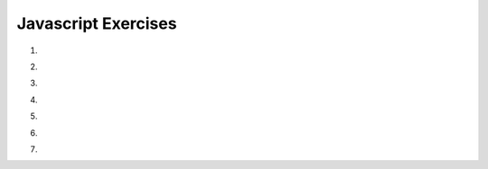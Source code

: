 Javascript Exercises
====================


1.

.. actex:: ex_js_4
   :language: html

   Make a simple web page that contains an h2 with the word "Hello"  a text input box, and a button.  When the user types a word or phrase into the input box and presses the button, replace the old h2 with the word entered.  Using animation, make the word spin.
   ~~~~

   <html>
   <style>
   </style>
   <body>
   <h2>Hello</h2>
   </body>
   </html>


2.

.. actex:: ex_js_1
   :language: html

   Make a simple web page that contains a button and a paragraph with the id of ``count`` Whenever this button is pressed increment the count by 1 and update the paragraph text.  Also update the font size so that as the number gets larger, so does the font.
   ~~~~
   <html>



   </html>


3.

.. actex:: ex_js_2
   :language: html

   Repeat the previous exercise but make a list of numbers.  In this case you will not be able to simply update the innerHTML of the paragraph, you will need to use the ``document.createElement()`` and ``document.appendChild()`` functions to add a new list item.
   ~~~~
   <html>



   </html>


4.

.. actex:: ex_js_3
   :language: html

   Given the following html.  Every time the button is pressed you should add a row to the table, where the new row of the table contains the sum of the previous two rows.  You should make use  of the lastChild, previousSibling, and innerText attributes in this exercise.
   ~~~~
   <html>
      <body>
         <button onclick="addrow()">Next</button>
         <ul id="mytable"><li id=0>1</li><li id=1>1</li></ul>
      </body>
   </html>


5.

.. actex:: ex_js_5
   :language: html

   Create an html page with two text input boxes and four buttons.  The buttons should be labeled ``+``, ``-``, ``*``, and ``/``.  When one of these buttons is pressed you should get the `value` from both text input boxes and add, subtract, multiply, or divide the numbers entered in the text input boxes.  The result should be displayed below the buttons.  **Note** In order to do math  on the values you read from the text input boxes you will need to use ``Number.parseInt`` on the value.  for example   suppose you get a reference to input box 1 using ``myIn1 = document.querySelector("#in1id");`` then the statement ``value1 = Number.parseInt(myIn1.value)`` converts the string from the text input box to an integer.  In fact   most of the time Javascript will do the conversion for you automatically except for addition.
   ~~~~
   <html>



   </html>


6.


.. actex:: ex_js_6
   :language: html

   Starting with the code given, create a page that looks like the following image:  The rest of the page must be created using javascript.  You must use ``document.createElement`` and the ``appendChild`` functions.

   .. image:: Figures/cePage.png
      :width: 350px
   ~~~~
   <html>
   <body>
   <button onclick="makePage();">Click Here</button>
   </body>

   </html>

7.

.. actex:: ex_js_7
   :language: html

   Create a Tip Calculator as a single page web application (SPA).  Design an interface that allows you to enter the amount of the tip.  The percentage you would like to tip, and the number of people to split the tip with.  Do not use 3 text input elements!  Calculate and dynamically display the tip.
   ~~~~

